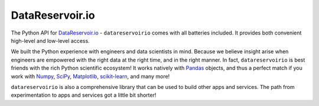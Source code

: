 DataReservoir.io
================

The Python API for `DataReservoir.io`_ - ``datareservoirio`` comes with all
batteries included. It provides both convenient high-level and low-level
access.

We built the Python experience with engineers and data scientists in mind. 
Because we believe insight arise when engineers are empowered with the right
data at the right time, and in the right manner. In fact, ``datareservoirio`` is
best friends with the rich Python scientific
ecosystem! It works natively with `Pandas`_ objects, and thus a perfect match
if you work with `Numpy`_, `SciPy`_, `Matplotlib`_, `scikit-learn`_, and many
more!

``datareservoirio`` is also a comprehensive library that can be used to
build other apps and services. The path from experimentation to apps and
services got a little bit shorter!

.. _DataReservoir.io: https://www.datareservoir.io/
.. _Matplotlib: https://matplotlib.org/
.. _Numpy: https://www.numpy.org/
.. _Pandas: https://pandas.pydata.org/
.. _scikit-learn: https://scikit-learn.org/
.. _SciPy: https://www.scipy.org/
